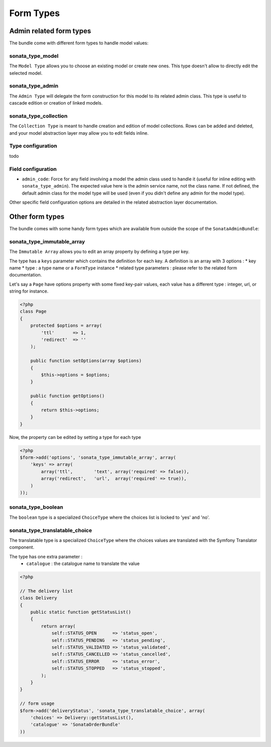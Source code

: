 Form Types
==========

Admin related form types
------------------------

The bundle come with different form types to handle model values:

sonata_type_model
^^^^^^^^^^^^^^^^^

The ``Model Type`` allows you to choose an existing model or create new ones. This type doesn't allow to directly edit the selected model.

sonata_type_admin
^^^^^^^^^^^^^^^^^

The ``Admin Type`` will delegate the form construction for this model to its related admin class. This type is useful to cascade edition or creation of linked models.

sonata_type_collection
^^^^^^^^^^^^^^^^^^^^^^

The ``Collection Type`` is meant to handle creation and edition of model collections. Rows can be added and deleted, and your model abstraction layer may allow you to edit fields inline.

Type configuration
^^^^^^^^^^^^^^^^^^

todo


Field configuration
^^^^^^^^^^^^^^^^^^^

- ``admin_code``: Force for any field involving a model the admin class used to handle it (useful for inline editing with ``sonata_type_admin``). The expected value here is the admin service name, not the class name. If not defined, the default admin class for the model type will be used (even if you didn't define any admin for the model type).

Other specific field configuration options are detailed in the related abstraction layer documentation.

Other form types
----------------

The bundle comes with some handy form types which are available from outside the scope of the ``SonataAdminBundle``::

sonata_type_immutable_array
^^^^^^^^^^^^^^^^^^^^^^^^^^^

The ``Immutable Array`` allows you to edit an array property by defining a type per key.

The type has a ``keys`` parameter which contains the definition for each key. A definition is an array with 3 options :
* key name
* type : a type name or a ``FormType`` instance
* related type parameters : please refer to the related form documentation.

Let's say a ``Page`` have options property with some fixed key-pair values, each value has a different type : integer,
url, or string for instance.

.. code-block:: php

    <?php
    class Page
    {
        protected $options = array(
            'ttl'       => 1,
            'redirect'  => ''
        );

        public function setOptions(array $options)
        {
            $this->options = $options;
        }

        public function getOptions()
        {
            return $this->options;
        }
    }

Now, the property can be edited by setting a type for each type

.. code-block:: php

        <?php
        $form->add('options', 'sonata_type_immutable_array', array(
            'keys' => array(
                array('ttl',        'text', array('required' => false)),
                array('redirect',   'url',  array('required' => true)),
            )
        ));


sonata_type_boolean
^^^^^^^^^^^^^^^^^^^

The ``boolean`` type is a specialized ``ChoiceType`` where the choices list is locked to 'yes' and 'no'.


sonata_type_translatable_choice
^^^^^^^^^^^^^^^^^^^^^^^^^^^^^^^

The translatable type is a specialized ``ChoiceType`` where the choices values are translated with the Symfony
Translator component.

The type has one extra parameter :
 * ``catalogue`` : the catalogue name to translate the value


.. code-block:: php

    <?php

    // The delivery list
    class Delivery
    {
        public static function getStatusList()
        {
            return array(
                self::STATUS_OPEN      => 'status_open',
                self::STATUS_PENDING   => 'status_pending',
                self::STATUS_VALIDATED => 'status_validated',
                self::STATUS_CANCELLED => 'status_cancelled',
                self::STATUS_ERROR     => 'status_error',
                self::STATUS_STOPPED   => 'status_stopped',
            );
        }
    }

    // form usage
    $form->add('deliveryStatus', 'sonata_type_translatable_choice', array(
        'choices' => Delivery::getStatusList(),
        'catalogue' => 'SonataOrderBundle'
    ))

